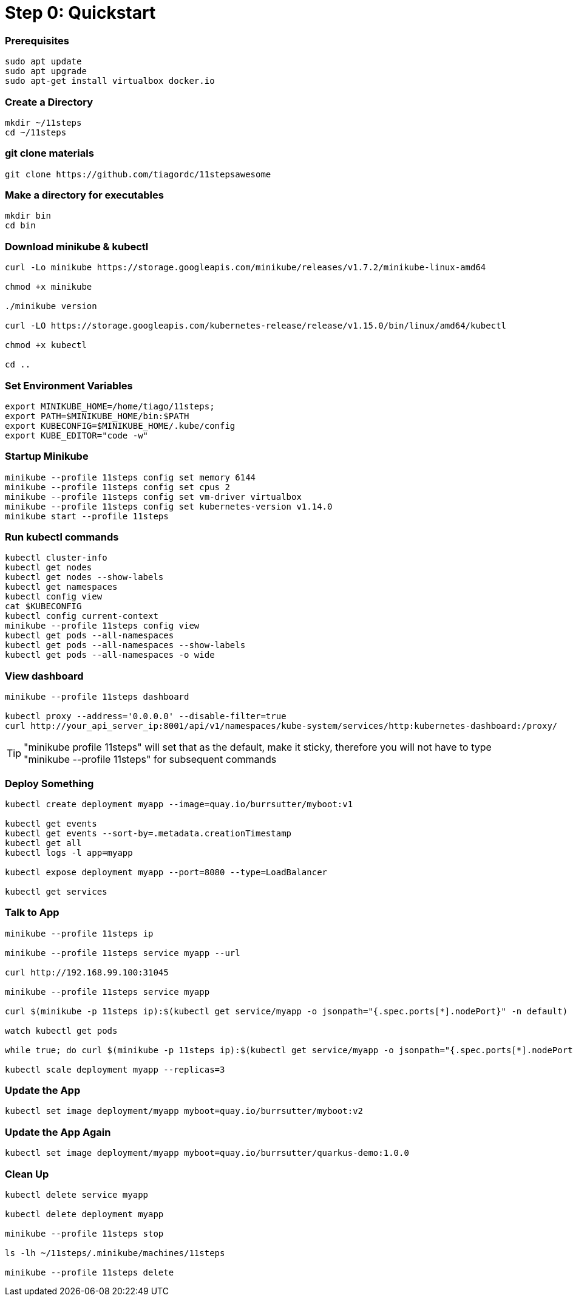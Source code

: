 = Step 0: Quickstart

=== Prerequisites
----
sudo apt update
sudo apt upgrade
sudo apt-get install virtualbox docker.io
----

=== Create a Directory
----
mkdir ~/11steps
cd ~/11steps
----

=== git clone materials
----
git clone https://github.com/tiagordc/11stepsawesome
----

=== Make a directory for executables
----
mkdir bin
cd bin
----

=== Download minikube & kubectl

----
curl -Lo minikube https://storage.googleapis.com/minikube/releases/v1.7.2/minikube-linux-amd64

chmod +x minikube

./minikube version

curl -LO https://storage.googleapis.com/kubernetes-release/release/v1.15.0/bin/linux/amd64/kubectl 

chmod +x kubectl

cd ..
----

=== Set Environment Variables
----
export MINIKUBE_HOME=/home/tiago/11steps;
export PATH=$MINIKUBE_HOME/bin:$PATH
export KUBECONFIG=$MINIKUBE_HOME/.kube/config
export KUBE_EDITOR="code -w"
----

=== Startup Minikube
----
minikube --profile 11steps config set memory 6144 
minikube --profile 11steps config set cpus 2 
minikube --profile 11steps config set vm-driver virtualbox 
minikube --profile 11steps config set kubernetes-version v1.14.0
minikube start --profile 11steps
----

=== Run kubectl commands
----
kubectl cluster-info
kubectl get nodes
kubectl get nodes --show-labels
kubectl get namespaces
kubectl config view
cat $KUBECONFIG
kubectl config current-context
minikube --profile 11steps config view
kubectl get pods --all-namespaces
kubectl get pods --all-namespaces --show-labels
kubectl get pods --all-namespaces -o wide
----

=== View dashboard
----
minikube --profile 11steps dashboard

kubectl proxy --address='0.0.0.0' --disable-filter=true
curl http://your_api_server_ip:8001/api/v1/namespaces/kube-system/services/http:kubernetes-dashboard:/proxy/
----

TIP: "minikube profile 11steps" will set that as the default, make it sticky, therefore you will not have to type "minikube --profile 11steps" for subsequent commands

=== Deploy Something
----
kubectl create deployment myapp --image=quay.io/burrsutter/myboot:v1

kubectl get events
kubectl get events --sort-by=.metadata.creationTimestamp
kubectl get all
kubectl logs -l app=myapp

kubectl expose deployment myapp --port=8080 --type=LoadBalancer

kubectl get services
----

=== Talk to App
----
minikube --profile 11steps ip

minikube --profile 11steps service myapp --url

curl http://192.168.99.100:31045

minikube --profile 11steps service myapp

curl $(minikube -p 11steps ip):$(kubectl get service/myapp -o jsonpath="{.spec.ports[*].nodePort}" -n default)

watch kubectl get pods

while true; do curl $(minikube -p 11steps ip):$(kubectl get service/myapp -o jsonpath="{.spec.ports[*].nodePort}" -n default); sleep .3; done

kubectl scale deployment myapp --replicas=3
----

=== Update the App
----
kubectl set image deployment/myapp myboot=quay.io/burrsutter/myboot:v2
----

=== Update the App Again
----
kubectl set image deployment/myapp myboot=quay.io/burrsutter/quarkus-demo:1.0.0
----

=== Clean Up
----
kubectl delete service myapp

kubectl delete deployment myapp

minikube --profile 11steps stop

ls -lh ~/11steps/.minikube/machines/11steps

minikube --profile 11steps delete 
----
